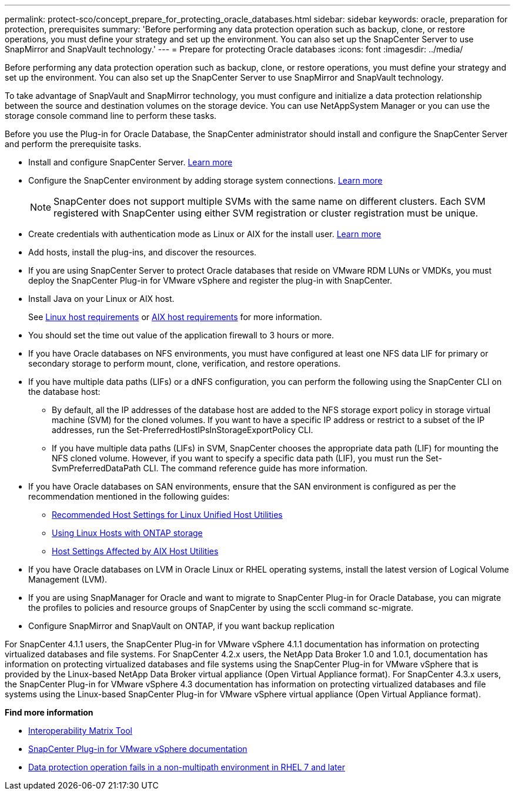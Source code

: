---
permalink: protect-sco/concept_prepare_for_protecting_oracle_databases.html
sidebar: sidebar
keywords: oracle, preparation for protection, prerequisites
summary: 'Before performing any data protection operation such as backup, clone, or restore operations, you must define your strategy and set up the environment. You can also set up the SnapCenter Server to use SnapMirror and SnapVault technology.'
---
= Prepare for protecting Oracle databases
:icons: font
:imagesdir: ../media/

[.lead]
Before performing any data protection operation such as backup, clone, or restore operations, you must define your strategy and set up the environment. You can also set up the SnapCenter Server to use SnapMirror and SnapVault technology.

To take advantage of SnapVault and SnapMirror technology, you must configure and initialize a data protection relationship between the source and destination volumes on the storage device. You can use NetAppSystem Manager or you can use the storage console command line to perform these tasks.

Before you use the Plug-in for Oracle Database, the SnapCenter administrator should install and configure the SnapCenter Server and perform the prerequisite tasks.

* Install and configure SnapCenter Server. link:../install/task_install_the_snapcenter_server_using_the_install_wizard.html[Learn more^]
* Configure the SnapCenter environment by adding storage system connections. link:../install/task_add_storage_systems.html[Learn more^]
+
NOTE: SnapCenter does not support multiple SVMs with the same name on different clusters. Each SVM registered with SnapCenter using either SVM registration or cluster registration must be unique.

* Create credentials with authentication mode as Linux or AIX for the install user. link:../protect-sco/reference_prerequisites_for_adding_hosts_and_installing_snapcenter_plug_ins_package_for_linux_or_aix.html#set-up-credentials[Learn more^]
* Add hosts, install the plug-ins, and discover the resources.
* If you are using SnapCenter Server to protect Oracle databases that reside on VMware RDM LUNs or VMDKs, you must deploy the SnapCenter Plug-in for VMware vSphere and register the plug-in with SnapCenter.
* Install Java on your Linux or AIX host.
+
See link:../protect-sco/reference_prerequisites_for_adding_hosts_and_installing_snapcenter_plug_ins_package_for_linux_or_aix.html#linux-host-requirements[Linux host requirements^] or link:../protect-sco/reference_prerequisites_for_adding_hosts_and_installing_snapcenter_plug_ins_package_for_linux_or_aix.html#aix-host-requirements[AIX host requirements^] for more information.
* You should set the time out value of the application firewall to 3 hours or more.
* If you have Oracle databases on NFS environments, you must have configured at least one NFS data LIF for primary or secondary storage to perform mount, clone, verification, and restore operations.
* If you have multiple data paths (LIFs) or a dNFS configuration, you can perform the following using the SnapCenter CLI on the database host:
 ** By default, all the IP addresses of the database host are added to the NFS storage export policy in storage virtual machine (SVM) for the cloned volumes. If you want to have a specific IP address or restrict to a subset of the IP addresses, run the Set-PreferredHostIPsInStorageExportPolicy CLI.
 ** If you have multiple data paths (LIFs) in SVM, SnapCenter chooses the appropriate data path (LIF) for mounting the NFS cloned volume. However, if you want to specify a specific data path (LIF), you must run the Set-SvmPreferredDataPath CLI.
The command reference guide has more information.
* If you have Oracle databases on SAN environments, ensure that the SAN environment is configured as per the recommendation mentioned in the following guides:
** https://library.netapp.com/ecm/ecm_download_file/ECMLP2547957[Recommended Host Settings for Linux Unified Host Utilities^]
** https://library.netapp.com/ecm/ecm_download_file/ECMLP2547958[Using Linux Hosts with ONTAP storage^]
** https://library.netapp.com/ecm/ecm_download_file/ECMP1119218[Host Settings Affected by AIX Host Utilities^]
* If you have Oracle databases on LVM in Oracle Linux or RHEL operating systems, install the latest version of Logical Volume Management (LVM).
* If you are using SnapManager for Oracle and want to migrate to SnapCenter Plug-in for Oracle Database, you can migrate the profiles to policies and resource groups of SnapCenter by using the sccli command sc-migrate.
* Configure SnapMirror and SnapVault on ONTAP, if you want backup replication

For SnapCenter 4.1.1 users, the SnapCenter Plug-in for VMware vSphere 4.1.1 documentation has information on protecting virtualized databases and file systems. For SnapCenter 4.2.x users, the NetApp Data Broker 1.0 and 1.0.1, documentation has information on protecting virtualized databases and file systems using the SnapCenter Plug-in for VMware vSphere that is provided by the Linux-based NetApp Data Broker virtual appliance (Open Virtual Appliance format). For SnapCenter 4.3.x users, the SnapCenter Plug-in for VMware vSphere 4.3 documentation has information on protecting virtualized databases and file systems using the Linux-based SnapCenter Plug-in for VMware vSphere virtual appliance (Open Virtual Appliance format).

*Find more information*

* https://imt.netapp.com/matrix/imt.jsp?components=117016;&solution=1259&isHWU&src=IMT[Interoperability Matrix Tool^]
* https://docs.netapp.com/us-en/sc-plugin-vmware-vsphere/index.html[SnapCenter Plug-in for VMware vSphere documentation^]
* https://kb.netapp.com/Advice_and_Troubleshooting/Data_Protection_and_Security/SnapCenter/Data_protection_operation_fails_in_a_non-multipath_environment_in_RHEL_7_and_later[Data protection operation fails in a non-multipath environment in RHEL 7 and later^]
